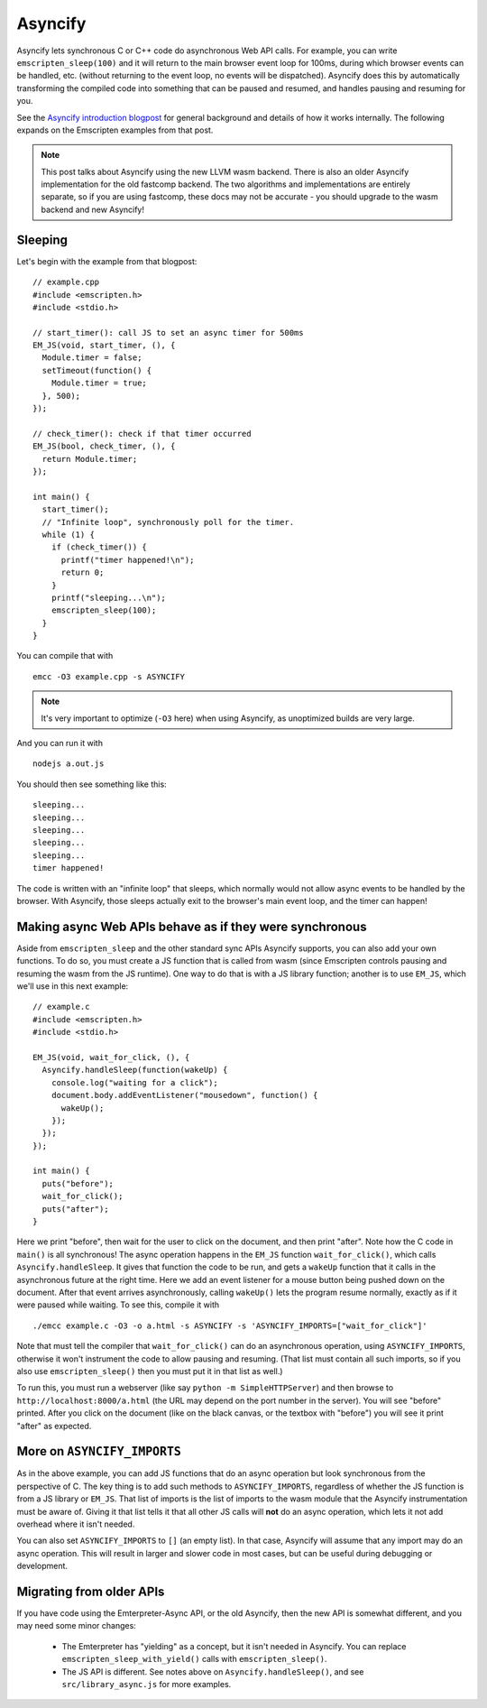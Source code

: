 .. Asyncify:

========================
Asyncify
========================

Asyncify lets synchronous C or C++ code do asynchronous Web API calls. For
example, you can write ``emscripten_sleep(100)`` and it will return to the main
browser event loop for 100ms, during which browser events can be handled, etc.
(without returning to the event loop, no events will be dispatched). Asyncify
does this by automatically transforming the compiled code into something that
can be paused and resumed, and handles pausing and resuming for you.

See the
`Asyncify introduction blogpost <https://kripken.github.io/blog/wasm/2019/07/16/asyncify.html>`_
for general background and details of how it works internally. The following
expands on the Emscripten examples from that post.

.. note:: This post talks about Asyncify using the new LLVM wasm backend.
          There is also an older Asyncify implementation for the old fastcomp
          backend. The two algorithms and implementations are entirely separate,
          so if you are using fastcomp, these docs may not be accurate - you
          should upgrade to the wasm backend and new Asyncify!

Sleeping
========

Let's begin with the example from that blogpost:

::

    // example.cpp
    #include <emscripten.h>
    #include <stdio.h>

    // start_timer(): call JS to set an async timer for 500ms
    EM_JS(void, start_timer, (), {
      Module.timer = false;
      setTimeout(function() {
        Module.timer = true;
      }, 500);
    });

    // check_timer(): check if that timer occurred
    EM_JS(bool, check_timer, (), {
      return Module.timer;
    });

    int main() {
      start_timer();
      // "Infinite loop", synchronously poll for the timer.
      while (1) {
        if (check_timer()) {
          printf("timer happened!\n");
          return 0;
        }
        printf("sleeping...\n");
        emscripten_sleep(100);
      }
    }

You can compile that with

::

    emcc -O3 example.cpp -s ASYNCIFY

.. note:: It's very important to optimize (``-O3`` here) when using Asyncify, as
          unoptimized builds are very large.

And you can run it with

::

    nodejs a.out.js

You should then see something like this:

::

    sleeping...
    sleeping...
    sleeping...
    sleeping...
    sleeping...
    timer happened!

The code is written with an "infinite loop" that sleeps, which normally would
not allow async events to be handled by the browser. With Asyncify, those sleeps
actually exit to the browser's main event loop, and the timer can happen!

Making async Web APIs behave as if they were synchronous
========================================================

Aside from ``emscripten_sleep`` and the other standard sync APIs Asyncify
supports, you can also add your own functions. To do so, you must create a JS
function that is called from wasm (since Emscripten controls pausing and
resuming the wasm from the JS runtime). One way to do that is with a JS library
function; another is to use ``EM_JS``, which we'll use in this next example:

::

    // example.c
    #include <emscripten.h>
    #include <stdio.h>

    EM_JS(void, wait_for_click, (), {
      Asyncify.handleSleep(function(wakeUp) {
        console.log("waiting for a click");
        document.body.addEventListener("mousedown", function() {
          wakeUp();
        });
      });
    });

    int main() {
      puts("before");
      wait_for_click();
      puts("after");
    }

Here we print "before", then wait for the user to click on the document, and
then print "after". Note how the C code in ``main()`` is all synchronous! The
async operation happens in the ``EM_JS`` function ``wait_for_click()``, which
calls ``Asyncify.handleSleep``. It gives that function the code to be run, and
gets a ``wakeUp`` function that it calls in the asynchronous future at the right
time. Here we add an event listener for a mouse button being pushed down on the
document. After that event arrives asynchronously, calling ``wakeUp()`` lets the
program resume normally, exactly as if it were paused while waiting. To see this,
compile it with

::

    ./emcc example.c -O3 -o a.html -s ASYNCIFY -s 'ASYNCIFY_IMPORTS=["wait_for_click"]'

Note that must tell the compiler that ``wait_for_click()`` can do an
asynchronous operation, using ``ASYNCIFY_IMPORTS``, otherwise it won't
instrument the code to allow pausing and resuming. (That list must contain all
such imports, so if you also use ``emscripten_sleep()`` then you must put it in
that list as well.)

To run this, you must run a webserver (like say ``python -m SimpleHTTPServer``)
and then browse to ``http://localhost:8000/a.html`` (the URL may depend on the
port number in the server). You will see "before" printed. After you click on
the document (like on the black canvas, or the textbox with "before") you will
see it print "after" as expected.

More on ``ASYNCIFY_IMPORTS``
============================

As in the above example, you can add JS functions that do an async operation but
look synchronous from the perspective of C. The key thing is to add such methods
to ``ASYNCIFY_IMPORTS``, regardless of whether the JS function is from a JS
library or ``EM_JS``. That list of imports is the list of imports to the wasm
module that the Asyncify instrumentation must be aware of. Giving it that list
tells it that all other JS calls will **not** do an async operation, which lets
it not add overhead where it isn't needed.

You can also set ``ASYNCIFY_IMPORTS`` to ``[]`` (an empty list). In that case,
Asyncify will assume that any import may do an async operation. This will result
in larger and slower code in most cases, but can be useful during debugging or
development.

Migrating from older APIs
=========================

If you have code using the Emterpreter-Async API, or the old Asyncify, then the
new API is somewhat different, and you may need some minor changes:

 * The Emterpreter has "yielding" as a concept, but it isn't needed in Asyncify.
   You can replace ``emscripten_sleep_with_yield()`` calls with ``emscripten_sleep()``.
 * The JS API is different. See notes above on ``Asyncify.handleSleep()``, and
   see ``src/library_async.js`` for more examples.

